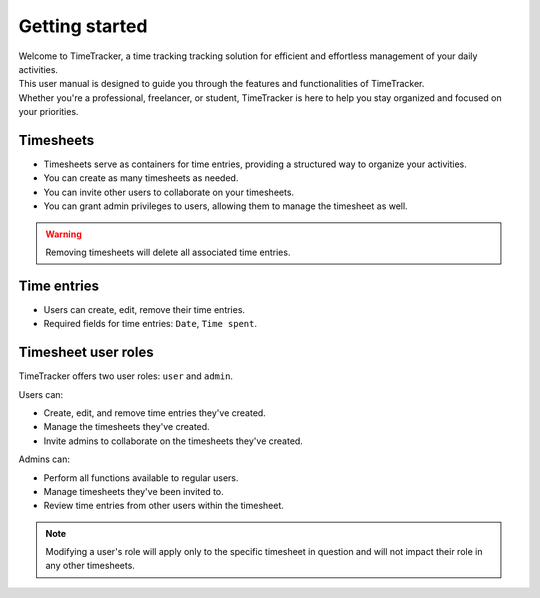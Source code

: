 ###############
Getting started
###############

| Welcome to TimeTracker, a time tracking tracking solution for efficient and effortless management of your daily activities.
| This user manual is designed to guide you through the features and functionalities of TimeTracker.
| Whether you're a professional, freelancer, or student, TimeTracker is here to help you stay organized and focused on your priorities.

Timesheets
==========

* Timesheets serve as containers for time entries, providing a structured way to organize your activities.
* You can create as many timesheets as needed.
* You can invite other users to collaborate on your timesheets.
* You can grant admin privileges to users, allowing them to manage the timesheet as well.

.. warning:: Removing timesheets will delete all associated time entries.

Time entries
============

* Users can create, edit, remove their time entries.
* Required fields for time entries: ``Date``, ``Time spent``.

Timesheet user roles
====================

TimeTracker offers two user roles: ``user`` and ``admin``.

Users can:

* Create, edit, and remove time entries they've created.
* Manage the timesheets they've created.
* Invite admins to collaborate on the timesheets they've created.

Admins can:

* Perform all functions available to regular users.
* Manage timesheets they've been invited to.
* Review time entries from other users within the timesheet.

.. note:: Modifying a user's role will apply only to the specific timesheet in question and will not impact their role in any other timesheets.
